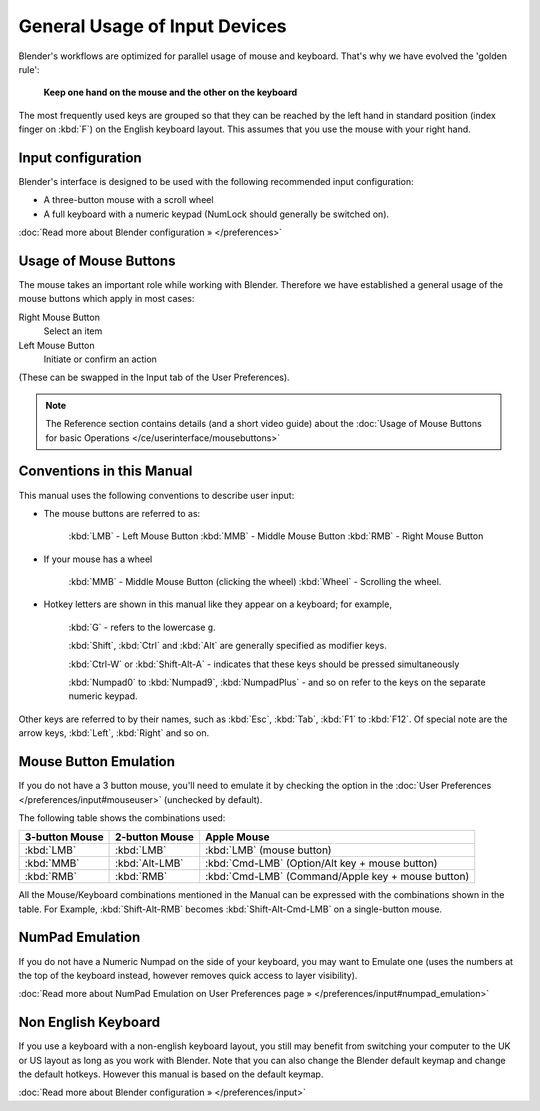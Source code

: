 
******************************
General Usage of Input Devices
******************************

Blender's workflows are optimized for parallel usage of mouse and keyboard.
That's why we have evolved the 'golden rule':

   **Keep one hand on the mouse and the other on the keyboard**

The most frequently used keys are grouped so that they can be reached by the left hand in
standard position (index finger on :kbd:`F`) on the English keyboard layout.
This assumes that you use the mouse with your right hand.


Input configuration
===================

Blender's interface is designed to be used with the following recommended input configuration:


- A three-button mouse with a scroll wheel
- A full keyboard with a numeric keypad (NumLock should generally be switched on).

:doc:`Read more about Blender configuration » </preferences>`


Usage of Mouse Buttons
======================

The mouse takes an important role while working with Blender.
Therefore we have established a general usage of the mouse buttons which apply in most cases:

Right Mouse Button
   Select an item
Left Mouse Button
   Initiate or confirm an action

(These can be swapped in the Input tab of the User Preferences).

.. note::

   The Reference section contains details (and a short video guide)
   about the :doc:`Usage of Mouse Buttons for basic Operations </ce/userinterface/mousebuttons>`


Conventions in this Manual
==========================

This manual uses the following conventions to describe user input:


- The mouse buttons are referred to as:

   :kbd:`LMB` - Left Mouse Button
   :kbd:`MMB` - Middle Mouse Button
   :kbd:`RMB` - Right Mouse Button

- If your mouse has a wheel

   :kbd:`MMB` - Middle Mouse Button (clicking the wheel)
   :kbd:`Wheel` - Scrolling the wheel.

- Hotkey letters are shown in this manual like they appear on a keyboard; for example,

   :kbd:`G` - refers to the lowercase ``g``.

   :kbd:`Shift`, :kbd:`Ctrl` and :kbd:`Alt` are generally specified as modifier keys.

   :kbd:`Ctrl-W` or :kbd:`Shift-Alt-A` - indicates that these keys should be pressed simultaneously

   :kbd:`Numpad0` to :kbd:`Numpad9`, :kbd:`NumpadPlus` - and so on refer to the keys on the separate numeric keypad.

Other keys are referred to by their names, such as :kbd:`Esc`, :kbd:`Tab`, :kbd:`F1` to :kbd:`F12`.
Of special note are the arrow keys, :kbd:`Left`, :kbd:`Right` and so on.


Mouse Button Emulation
======================

If you do not have a 3 button mouse, you'll need to emulate it by checking the option
in the :doc:`User Preferences </preferences/input#mouseuser>` (unchecked by default).

The following table shows the combinations used:


.. list-table::
   :header-rows: 1

   * - 3-button Mouse
     - 2-button Mouse
     - Apple Mouse
   * - :kbd:`LMB`
     - :kbd:`LMB`
     - :kbd:`LMB` (mouse button)
   * - :kbd:`MMB`
     - :kbd:`Alt-LMB`
     - :kbd:`Cmd-LMB` (Option/Alt key + mouse button)
   * - :kbd:`RMB`
     - :kbd:`RMB`
     - :kbd:`Cmd-LMB` (Command/Apple key + mouse button)


All the Mouse/Keyboard combinations mentioned in the Manual can be expressed with the
combinations shown in the table. For Example,
:kbd:`Shift-Alt-RMB` becomes :kbd:`Shift-Alt-Cmd-LMB` on a single-button mouse.


NumPad Emulation
================

If you do not have a Numeric Numpad on the side of your keyboard, you may want to Emulate one
(uses the numbers at the top of the keyboard instead,
however removes quick access to layer visibility).

:doc:`Read more about NumPad Emulation on User Preferences page » </preferences/input#numpad_emulation>`


Non English Keyboard
====================

If you use a keyboard with a non-english keyboard layout, you still may benefit from switching
your computer to the UK or US layout as long as you work with Blender.
Note that you can also change the Blender default keymap and change the default hotkeys.
However this manual is based on the default keymap.

:doc:`Read more about Blender configuration » </preferences/input>`

